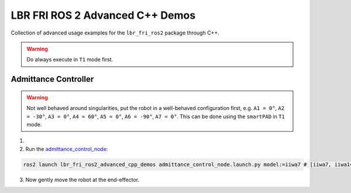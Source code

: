 LBR FRI ROS 2 Advanced C++ Demos
===================================
Collection of advanced usage examples for the ``lbr_fri_ros2`` package through C++.

.. warning::
    Do always execute in ``T1`` mode first.

Admittance Controller
---------------------
.. warning::
    Not well behaved around singularities, put the robot in a well-behaved configuration first, e.g. ``A1 = 0°``, ``A2 = -30°``, ``A3 = 0°``, ``A4 = 60°``, ``A5 = 0°``, ``A6 = -90°``, ``A7 = 0°``. This can be done using the ``smartPAD`` in ``T1`` mode.

1. .. dropdown:: Launch the ``LBRServer`` application on the ``KUKA smartPAD``

    .. thumbnail:: ../../doc/img/applications_lbr_server.png

2. Run the `admittance_control_node <https://github.com/KCL-BMEIS/lbr_fri_ros2_stack/blob/foxy/lbr_demos/lbr_fri_ros2_advanced_cpp_demos/src/admittance_control_node.cpp>`_:

.. code-block:: bash

    ros2 launch lbr_fri_ros2_advanced_cpp_demos admittance_control_node.launch.py model:=iiwa7 # [iiwa7, iiwa14, med7, med14]

3. Now gently move the robot at the end-effector.
